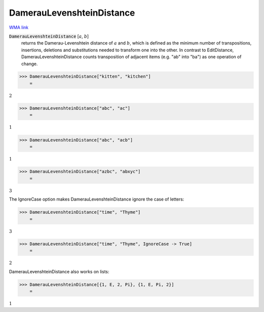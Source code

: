 DamerauLevenshteinDistance
==========================

`WMA link <https://reference.wolfram.com/language/ref/DamerauLevenshteinDistance.html>`_


:code:`DamerauLevenshteinDistance` [:math:`a`, :math:`b`]
    returns the Damerau-Levenshtein distance of :math:`a` and :math:`b`, which is defined as the minimum number of
    transpositions, insertions, deletions and substitutions needed to transform one into the other.
    In contrast to EditDistance, DamerauLevenshteinDistance counts transposition of adjacent items (e.g.
    "ab" into "ba") as one operation of change.





>>> DamerauLevenshteinDistance["kitten", "kitchen"]
    =

:math:`2`


>>> DamerauLevenshteinDistance["abc", "ac"]
    =

:math:`1`


>>> DamerauLevenshteinDistance["abc", "acb"]
    =

:math:`1`


>>> DamerauLevenshteinDistance["azbc", "abxyc"]
    =

:math:`3`



The IgnoreCase option makes DamerauLevenshteinDistance ignore the case of letters:

>>> DamerauLevenshteinDistance["time", "Thyme"]
    =

:math:`3`


>>> DamerauLevenshteinDistance["time", "Thyme", IgnoreCase -> True]
    =

:math:`2`



DamerauLevenshteinDistance also works on lists:

>>> DamerauLevenshteinDistance[{1, E, 2, Pi}, {1, E, Pi, 2}]
    =

:math:`1`


